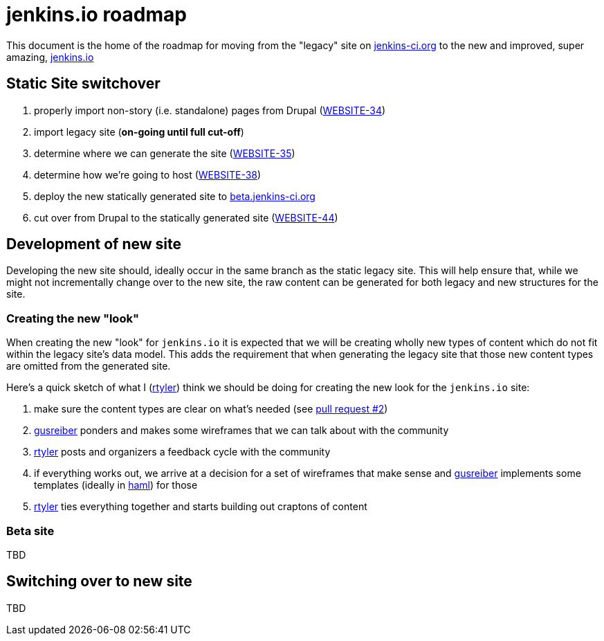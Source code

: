 = jenkins.io roadmap

This document is the home of the roadmap for moving from the "legacy" site on link:https://jenkins-ci.org[jenkins-ci.org]
to the new and improved, super amazing, link:https://jenkins.io[jenkins.io]


== Static Site switchover

1. properly import non-story (i.e. standalone) pages from Drupal (link:https://issues.jenkins-ci.org/browse/WEBSITE-34[WEBSITE-34])
1. import legacy site (*on-going until full cut-off*)
1. determine where we can generate the site (link:https://issues.jenkins-ci.org/browse/WEBSITE-35[WEBSITE-35])
1. determine how we're going to host (link:https://issues.jenkins-ci.org/browse/WEBSITE-38[WEBSITE-38])
1. deploy the new statically generated site to link:http://beta.jenkins-ci.org[beta.jenkins-ci.org]
1. cut over from Drupal to the statically generated site (link:https://issues.jenkins-ci.org/browse/WEBSITE-44[WEBSITE-44])

== Development of new site

Developing the new site should, ideally occur in the same branch as the static legacy site. This will help ensure that,
while we might not incrementally change over to the new site, the raw content can be generated for both legacy and new
structures for the site.

=== Creating the new "look"

When creating the new "look" for `jenkins.io` it is expected that we will be
creating wholly new types of content which do not fit within the legacy site's
data model. This adds the requirement that when generating the legacy site that
those new content types are omitted from the generated site.

Here's a quick sketch of what I (link:https://github.com/rtyler[rtyler]) think we should be doing for creating the
new look for the `jenkins.io` site:

1. make sure the content types are clear on what's needed (see link:https://github.com/jenkinsci/jenkins.io/pulls/2[pull request #2])
1. link:https://github.com/gusreiber[gusreiber] ponders and makes some wireframes that we can talk about with the community
1. link:https://github.com/rtyler[rtyler] posts and organizers a feedback cycle with the community
1. if everything works out, we arrive at a decision for a set of wireframes that make sense and link:https://github.com/gusreiber[gusreiber] implements some templates (ideally in link:http://haml.info[haml]) for those
1. link:https://github.com/rtyler[rtyler] ties everything together and starts building out craptons of content


=== Beta site

TBD

== Switching over to new site

TBD
